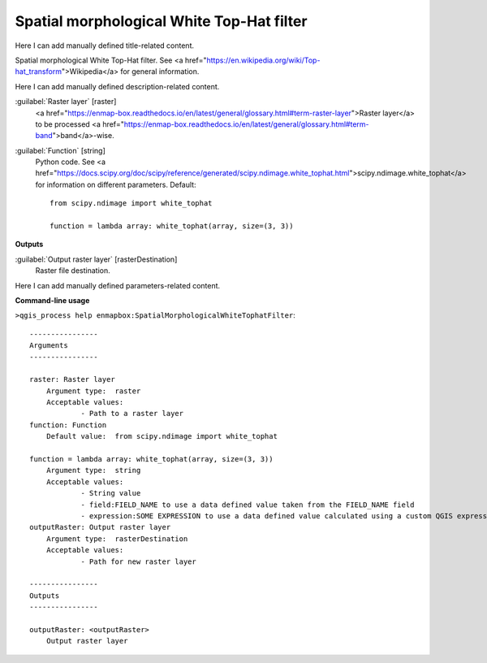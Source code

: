 ..
  ## AUTOGENERATED START TITLE

.. _Spatial morphological White Top-Hat filter:

Spatial morphological White Top-Hat filter
******************************************


..
  ## AUTOGENERATED END TITLE

Here I can add manually defined title-related content.

..
  ## AUTOGENERATED START DESCRIPTION

Spatial morphological White Top-Hat filter. See <a href="https://en.wikipedia.org/wiki/Top-hat_transform">Wikipedia</a> for general information.

..
  ## AUTOGENERATED END DESCRIPTION

Here I can add manually defined description-related content.

..
  ## AUTOGENERATED START PARAMETERS


:guilabel:`Raster layer` [raster]
    <a href="https://enmap-box.readthedocs.io/en/latest/general/glossary.html#term-raster-layer">Raster layer</a> to be processed <a href="https://enmap-box.readthedocs.io/en/latest/general/glossary.html#term-band">band</a>-wise.

:guilabel:`Function` [string]
    Python code. See <a href="https://docs.scipy.org/doc/scipy/reference/generated/scipy.ndimage.white_tophat.html">scipy.ndimage.white_tophat</a> for information on different parameters.
    Default::

        from scipy.ndimage import white_tophat
        
        function = lambda array: white_tophat(array, size=(3, 3))
**Outputs**


:guilabel:`Output raster layer` [rasterDestination]
    Raster file destination.


..
  ## AUTOGENERATED END PARAMETERS

Here I can add manually defined parameters-related content.

..
  ## AUTOGENERATED START COMMAND USAGE

**Command-line usage**

``>qgis_process help enmapbox:SpatialMorphologicalWhiteTophatFilter``::

    ----------------
    Arguments
    ----------------
    
    raster: Raster layer
    	Argument type:	raster
    	Acceptable values:
    		- Path to a raster layer
    function: Function
    	Default value:	from scipy.ndimage import white_tophat
    
    function = lambda array: white_tophat(array, size=(3, 3))
    	Argument type:	string
    	Acceptable values:
    		- String value
    		- field:FIELD_NAME to use a data defined value taken from the FIELD_NAME field
    		- expression:SOME EXPRESSION to use a data defined value calculated using a custom QGIS expression
    outputRaster: Output raster layer
    	Argument type:	rasterDestination
    	Acceptable values:
    		- Path for new raster layer
    
    ----------------
    Outputs
    ----------------
    
    outputRaster: <outputRaster>
    	Output raster layer
    
    

..
  ## AUTOGENERATED END COMMAND USAGE
